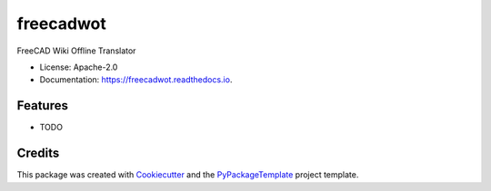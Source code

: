 ==========
freecadwot
==========


.. image:: https://img.shields.io/pypi/v/freecadwot.svg
    :target: https://pypi.python.org/pypi/freecadwot

.. image:: https://travis-ci.org/starofrainnight/freecadwot.svg?branch=master
    :target: https://travis-ci.org/starofrainnight/freecadwot

.. image:: https://ci.appveyor.com/api/projects/status/github/starofrainnight/freecadwot?svg=true
    :target: https://ci.appveyor.com/project/starofrainnight/freecadwot

FreeCAD Wiki Offline Translator


* License: Apache-2.0
* Documentation: https://freecadwot.readthedocs.io.


Features
--------

* TODO

Credits
---------

This package was created with Cookiecutter_ and the `PyPackageTemplate`_ project template.

.. _Cookiecutter: https://github.com/audreyr/cookiecutter
.. _`PyPackageTemplate`: https://github.com/starofrainnight/rtpl-pypackage


